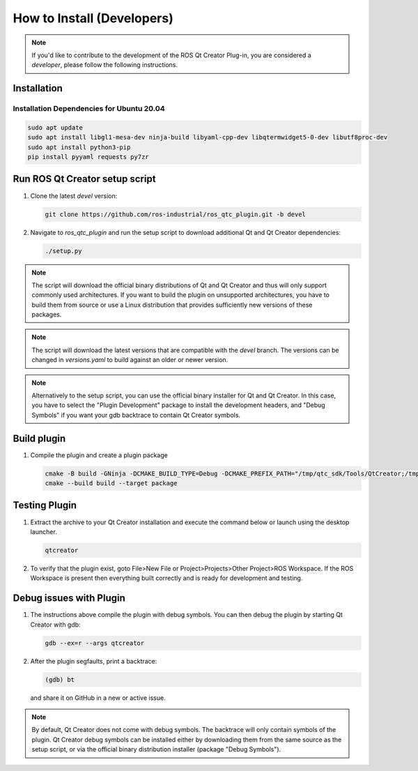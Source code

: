 How to Install (Developers)
===========================

.. Note:: If you'd like to contribute to the development of the ROS Qt Creator Plug-in, you are considered a *developer*, please follow the following instructions.

Installation
------------

Installation Dependencies for Ubuntu 20.04
~~~~~~~~~~~~~~~~~~~~~~~~~~~~~~~~~~~~~~~

.. code-block:: bash

    sudo apt update
    sudo apt install libgl1-mesa-dev ninja-build libyaml-cpp-dev libqtermwidget5-0-dev libutf8proc-dev
    sudo apt install python3-pip
    pip install pyyaml requests py7zr

Run ROS Qt Creator setup script
-------------------------------

#. Clone the latest `devel` version:

   .. code-block:: bash

      git clone https://github.com/ros-industrial/ros_qtc_plugin.git -b devel

#. Navigate to `ros_qtc_plugin` and run the setup script to download additional Qt and Qt Creator dependencies:

   .. code-block:: bash

      ./setup.py

.. Note:: The script will download the official binary distributions of Qt and Qt Creator and thus will only support commonly used architectures. If you want to build the plugin on unsupported architectures, you have to build them from source or use a Linux distribution that provides sufficiently new versions of these packages.

.. Note:: The script will download the latest versions that are compatible with the `devel` branch. The versions can be changed in `versions.yaml` to build against an older or newer version.

.. Note:: Alternatively to the setup script, you can use the official binary installer for Qt and Qt Creator. In this case, you have to select the "Plugin Development" package to install the development headers, and "Debug Symbols" if you want your gdb backtrace to contain Qt Creator symbols.

Build plugin
-------------------------------

#. Compile the plugin and create a plugin package

   .. code-block:: bash

      cmake -B build -GNinja -DCMAKE_BUILD_TYPE=Debug -DCMAKE_PREFIX_PATH="/tmp/qtc_sdk/Tools/QtCreator;/tmp/qtc_sdk/5.15.0/gcc_64"
      cmake --build build --target package

Testing Plugin
--------------

#. Extract the archive to your Qt Creator installation and execute the command below or launch using the desktop launcher.

   .. code-block:: bash

      qtcreator

#. To verify that the plugin exist, goto File>New File or Project>Projects>Other Project>ROS Workspace. If the ROS Workspace is present then everything built correctly and is ready for development and testing.

Debug issues with Plugin
------------------------

#. The instructions above compile the plugin with debug symbols. You can then debug the plugin by starting Qt Creator with gdb:

   .. code-block:: bash

      gdb --ex=r --args qtcreator

#. After the plugin segfaults, print a backtrace:

   .. code-block:: bash

      (gdb) bt

   and share it on GitHub in a new or active issue.

.. Note:: By default, Qt Creator does not come with debug symbols. The backtrace will only contain symbols of the plugin. Qt Creator debug symbols can be installed either by downloading them from the same source as the setup script, or via the official binary distribution installer (package "Debug Symbols").